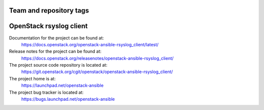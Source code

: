 ========================
Team and repository tags
========================

.. image:: https://governance.openstack.org/tc/badges/openstack-ansible-rsyslog_client.svg
    :target: https://governance.openstack.org/tc/reference/tags/index.html

.. Change things from this point on

========================
OpenStack rsyslog client
========================

Documentation for the project can be found at:
  https://docs.openstack.org/openstack-ansible-rsyslog_client/latest/

Release notes for the project can be found at:
  https://docs.openstack.org/releasenotes/openstack-ansible-rsyslog_client/

The project source code repository is located at:
  https://git.openstack.org/cgit/openstack/openstack-ansible-rsyslog_client/

The project home is at:
  https://launchpad.net/openstack-ansible

The project bug tracker is located at:
  https://bugs.launchpad.net/openstack-ansible
